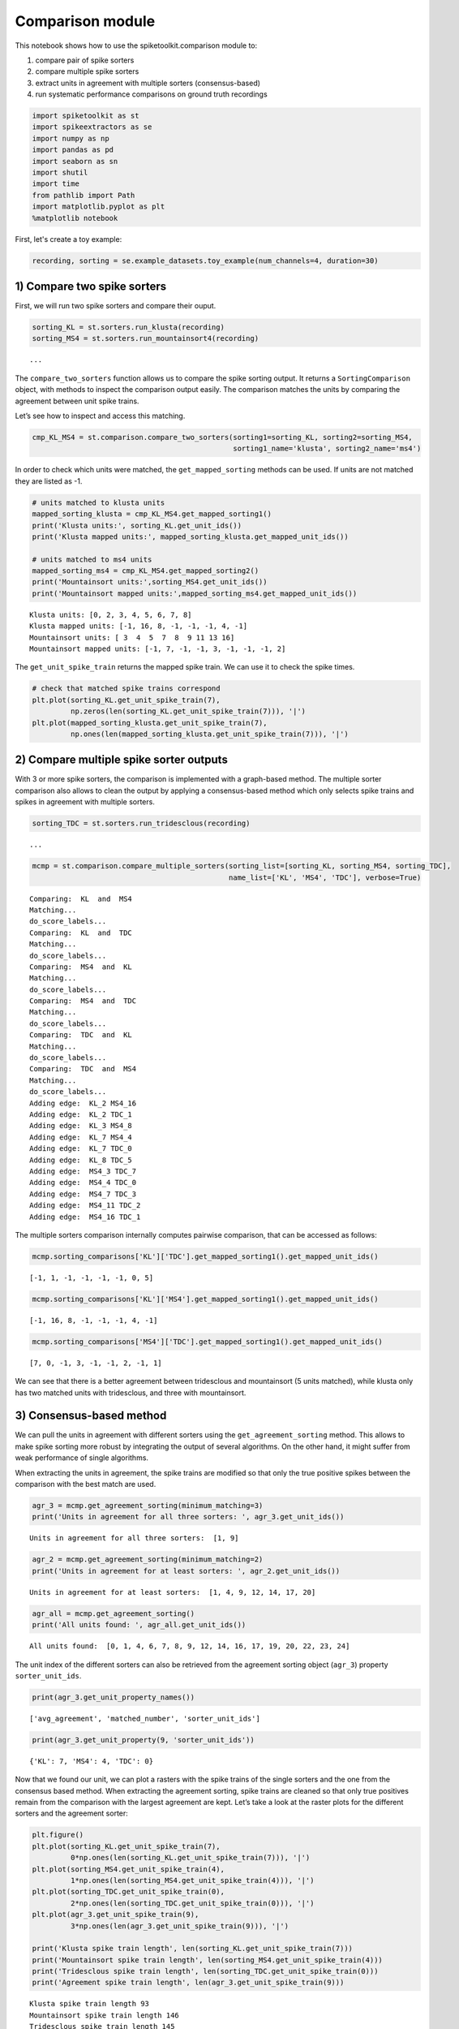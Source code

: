 
Comparison module
=================

This notebook shows how to use the spiketoolkit.comparison module to:

1. compare pair of spike sorters
2. compare multiple spike sorters
3. extract units in agreement with multiple sorters (consensus-based)
4. run systematic performance comparisons on ground truth recordings

.. code:: python

    import spiketoolkit as st
    import spikeextractors as se
    import numpy as np
    import pandas as pd
    import seaborn as sn
    import shutil
    import time
    from pathlib import Path
    import matplotlib.pyplot as plt
    %matplotlib notebook


First, let's create a toy example:

.. code:: python

    recording, sorting = se.example_datasets.toy_example(num_channels=4, duration=30)


1) Compare two spike sorters
----------------------------

First, we will run two spike sorters and compare their ouput.

.. code:: python

    sorting_KL = st.sorters.run_klusta(recording)
    sorting_MS4 = st.sorters.run_mountainsort4(recording)


.. parsed-literal::

    ...


The ``compare_two_sorters`` function allows us to compare the spike
sorting output. It returns a ``SortingComparison`` object, with methods
to inspect the comparison output easily. The comparison matches the
units by comparing the agreement between unit spike trains.

Let’s see how to inspect and access this matching.

.. code:: python

    cmp_KL_MS4 = st.comparison.compare_two_sorters(sorting1=sorting_KL, sorting2=sorting_MS4, 
                                                   sorting1_name='klusta', sorting2_name='ms4')

In order to check which units were matched, the ``get_mapped_sorting``
methods can be used. If units are not matched they are listed as -1.

.. code:: python

    # units matched to klusta units
    mapped_sorting_klusta = cmp_KL_MS4.get_mapped_sorting1()
    print('Klusta units:', sorting_KL.get_unit_ids())
    print('Klusta mapped units:', mapped_sorting_klusta.get_mapped_unit_ids())
    
    # units matched to ms4 units
    mapped_sorting_ms4 = cmp_KL_MS4.get_mapped_sorting2()
    print('Mountainsort units:',sorting_MS4.get_unit_ids())
    print('Mountainsort mapped units:',mapped_sorting_ms4.get_mapped_unit_ids())


.. parsed-literal::

    Klusta units: [0, 2, 3, 4, 5, 6, 7, 8]
    Klusta mapped units: [-1, 16, 8, -1, -1, -1, 4, -1]
    Mountainsort units: [ 3  4  5  7  8  9 11 13 16]
    Mountainsort mapped units: [-1, 7, -1, -1, 3, -1, -1, -1, 2]


The ``get_unit_spike_train`` returns the mapped spike train. We can use
it to check the spike times.

.. code:: python

    # check that matched spike trains correspond
    plt.plot(sorting_KL.get_unit_spike_train(7),
             np.zeros(len(sorting_KL.get_unit_spike_train(7))), '|')
    plt.plot(mapped_sorting_klusta.get_unit_spike_train(7),
             np.ones(len(mapped_sorting_klusta.get_unit_spike_train(7))), '|')



.. image:: comparison_example_files/comparison_example_11_0.png


2) Compare multiple spike sorter outputs
----------------------------------------

With 3 or more spike sorters, the comparison is implemented with a
graph-based method. The multiple sorter comparison also allows to clean
the output by applying a consensus-based method which only selects spike
trains and spikes in agreement with multiple sorters.

.. code:: python

    sorting_TDC = st.sorters.run_tridesclous(recording)


.. parsed-literal::

   ...


.. code:: python

    mcmp = st.comparison.compare_multiple_sorters(sorting_list=[sorting_KL, sorting_MS4, sorting_TDC], 
                                                  name_list=['KL', 'MS4', 'TDC'], verbose=True)


.. parsed-literal::

    Comparing:  KL  and  MS4
    Matching...
    do_score_labels...
    Comparing:  KL  and  TDC
    Matching...
    do_score_labels...
    Comparing:  MS4  and  KL
    Matching...
    do_score_labels...
    Comparing:  MS4  and  TDC
    Matching...
    do_score_labels...
    Comparing:  TDC  and  KL
    Matching...
    do_score_labels...
    Comparing:  TDC  and  MS4
    Matching...
    do_score_labels...
    Adding edge:  KL_2 MS4_16
    Adding edge:  KL_2 TDC_1
    Adding edge:  KL_3 MS4_8
    Adding edge:  KL_7 MS4_4
    Adding edge:  KL_7 TDC_0
    Adding edge:  KL_8 TDC_5
    Adding edge:  MS4_3 TDC_7
    Adding edge:  MS4_4 TDC_0
    Adding edge:  MS4_7 TDC_3
    Adding edge:  MS4_11 TDC_2
    Adding edge:  MS4_16 TDC_1


The multiple sorters comparison internally computes pairwise comparison,
that can be accessed as follows:

.. code:: python

    mcmp.sorting_comparisons['KL']['TDC'].get_mapped_sorting1().get_mapped_unit_ids()




.. parsed-literal::

    [-1, 1, -1, -1, -1, -1, 0, 5]



.. code:: python

    mcmp.sorting_comparisons['KL']['MS4'].get_mapped_sorting1().get_mapped_unit_ids()




.. parsed-literal::

    [-1, 16, 8, -1, -1, -1, 4, -1]



.. code:: python

    mcmp.sorting_comparisons['MS4']['TDC'].get_mapped_sorting1().get_mapped_unit_ids()




.. parsed-literal::

    [7, 0, -1, 3, -1, -1, 2, -1, 1]



We can see that there is a better agreement between tridesclous and
mountainsort (5 units matched), while klusta only has two matched units
with tridesclous, and three with mountainsort.

3) Consensus-based method
-------------------------

We can pull the units in agreement with different sorters using the
``get_agreement_sorting`` method. This allows to make spike sorting more
robust by integrating the output of several algorithms. On the other
hand, it might suffer from weak performance of single algorithms.

When extracting the units in agreement, the spike trains are modified so
that only the true positive spikes between the comparison with the best
match are used.

.. code:: python

    agr_3 = mcmp.get_agreement_sorting(minimum_matching=3)
    print('Units in agreement for all three sorters: ', agr_3.get_unit_ids())


.. parsed-literal::

    Units in agreement for all three sorters:  [1, 9]


.. code:: python

    agr_2 = mcmp.get_agreement_sorting(minimum_matching=2)
    print('Units in agreement for at least sorters: ', agr_2.get_unit_ids())


.. parsed-literal::

    Units in agreement for at least sorters:  [1, 4, 9, 12, 14, 17, 20]


.. code:: python

    agr_all = mcmp.get_agreement_sorting()
    print('All units found: ', agr_all.get_unit_ids())


.. parsed-literal::

    All units found:  [0, 1, 4, 6, 7, 8, 9, 12, 14, 16, 17, 19, 20, 22, 23, 24]


The unit index of the different sorters can also be retrieved from the
agreement sorting object (``agr_3``) property ``sorter_unit_ids``.

.. code:: python

    print(agr_3.get_unit_property_names())


.. parsed-literal::

    ['avg_agreement', 'matched_number', 'sorter_unit_ids']


.. code:: python

    print(agr_3.get_unit_property(9, 'sorter_unit_ids'))


.. parsed-literal::

    {'KL': 7, 'MS4': 4, 'TDC': 0}


Now that we found our unit, we can plot a rasters with the spike trains
of the single sorters and the one from the consensus based method. When
extracting the agreement sorting, spike trains are cleaned so that only
true positives remain from the comparison with the largest agreement are
kept. Let’s take a look at the raster plots for the different sorters
and the agreement sorter:

.. code:: python

    plt.figure()
    plt.plot(sorting_KL.get_unit_spike_train(7), 
             0*np.ones(len(sorting_KL.get_unit_spike_train(7))), '|')
    plt.plot(sorting_MS4.get_unit_spike_train(4), 
             1*np.ones(len(sorting_MS4.get_unit_spike_train(4))), '|')
    plt.plot(sorting_TDC.get_unit_spike_train(0), 
             2*np.ones(len(sorting_TDC.get_unit_spike_train(0))), '|')
    plt.plot(agr_3.get_unit_spike_train(9), 
             3*np.ones(len(agr_3.get_unit_spike_train(9))), '|')
    
    print('Klusta spike train length', len(sorting_KL.get_unit_spike_train(7)))
    print('Mountainsort spike train length', len(sorting_MS4.get_unit_spike_train(4)))
    print('Tridesclous spike train length', len(sorting_TDC.get_unit_spike_train(0)))
    print('Agreement spike train length', len(agr_3.get_unit_spike_train(9)))


.. parsed-literal::

    Klusta spike train length 93
    Mountainsort spike train length 146
    Tridesclous spike train length 145
    Agreement spike train length 145


.. image:: comparison_example_files/comparison_example_27_1.png


As we can see, the best match is between Mountainsort and Tridesclous,
but only the true positive spikes make up the agreement spike train.

4) Compare spike sprting output with ground-truth recordings
------------------------------------------------------------

Simulated recordings or paired pipette and extracellular recordings can
be used to validate spike sorting algorithms.

For comparing to ground-truth data, the
``compare_sorter_to_ground_truth(gt_sorting, tested_sorting)`` function
can be used. In this recording, we have ground-truth information for all
units, so we can set ``exhaustive_gt`` to ``True``.

.. code:: python

    cmp_gt_MS4 = st.comparison.compare_sorter_to_ground_truth(sorting_true, sorting_MS4, exhaustive_gt=True)

This function first matches the ground-truth and spike sorted units, and
then it computes several performance metrics.

Once the spike trains are matched, each spike is labelled as: - true
positive (tp): spike found both in ``gt_sorting`` and ``tested_sorting``
- false negative (fn): spike found in ``gt_sorting``, but not in
``tested_sorting`` - false positive (fp): spike found in
``tested_sorting``, but not in ``gt_sorting`` - misclassification errors
(cl): spike found in ``gt_sorting``, not in ``tested_sorting``, found in
another matched spike train of ``tested_sorting``, and not labelled as
true positives

From the counts of these labels the following performance measures are
computed:

-  accuracy: #tp / (#tp+ #fn + #fp)
-  recall: #tp / (#tp + #fn)
-  precision: #tp / (#tp + #fn)
-  miss rate: #fn / (#tp + #fn1)
-  false discovery rate: #fp / (#tp + #fp)

The ``get_performance`` method a pandas dataframe (or a dictionary if
``output='dict'``) with the comparison metrics. By default, these are
calculated for each spike train of ``sorting1``, the results can be
pooles by average (average of the metrics) and by sum (all counts are
summed and the metrics are computed then).

.. code:: python

    cmp_gt_MS4.get_performance()




.. raw:: html

    <div>
    <style scoped>
        .dataframe tbody tr th:only-of-type {
            vertical-align: middle;
        }
    
        .dataframe tbody tr th {
            vertical-align: top;
        }
    
        .dataframe thead th {
            text-align: right;
        }
    </style>
    <table border="1" class="dataframe">
      <thead>
        <tr style="text-align: right;">
          <th></th>
          <th>accuracy</th>
          <th>recall</th>
          <th>precision</th>
          <th>false_discovery_rate</th>
          <th>miss_rate</th>
          <th>misclassification_rate</th>
        </tr>
      </thead>
      <tbody>
        <tr>
          <th>1</th>
          <td>1.000000</td>
          <td>1.000000</td>
          <td>1.000000</td>
          <td>0.000000</td>
          <td>0.000000</td>
          <td>0.000000</td>
        </tr>
        <tr>
          <th>2</th>
          <td>0.985915</td>
          <td>0.985915</td>
          <td>1.000000</td>
          <td>0.000000</td>
          <td>0.014085</td>
          <td>0.000000</td>
        </tr>
        <tr>
          <th>3</th>
          <td>1.000000</td>
          <td>1.000000</td>
          <td>1.000000</td>
          <td>0.000000</td>
          <td>0.000000</td>
          <td>0.000000</td>
        </tr>
        <tr>
          <th>4</th>
          <td>1.000000</td>
          <td>1.000000</td>
          <td>1.000000</td>
          <td>0.000000</td>
          <td>0.000000</td>
          <td>0.007092</td>
        </tr>
        <tr>
          <th>5</th>
          <td>0.986111</td>
          <td>0.986111</td>
          <td>1.000000</td>
          <td>0.000000</td>
          <td>0.013889</td>
          <td>0.000000</td>
        </tr>
        <tr>
          <th>6</th>
          <td>0.000000</td>
          <td>0.000000</td>
          <td>NaN</td>
          <td>NaN</td>
          <td>1.000000</td>
          <td>0.000000</td>
        </tr>
        <tr>
          <th>7</th>
          <td>0.986014</td>
          <td>0.986014</td>
          <td>1.000000</td>
          <td>0.000000</td>
          <td>0.013889</td>
          <td>0.006944</td>
        </tr>
        <tr>
          <th>8</th>
          <td>0.958333</td>
          <td>0.992806</td>
          <td>0.965035</td>
          <td>0.034965</td>
          <td>0.007143</td>
          <td>0.007143</td>
        </tr>
        <tr>
          <th>9</th>
          <td>0.977612</td>
          <td>0.984962</td>
          <td>0.992424</td>
          <td>0.007576</td>
          <td>0.014085</td>
          <td>0.063380</td>
        </tr>
        <tr>
          <th>10</th>
          <td>1.000000</td>
          <td>1.000000</td>
          <td>1.000000</td>
          <td>0.000000</td>
          <td>0.000000</td>
          <td>0.000000</td>
        </tr>
      </tbody>
    </table>
    </div>



We can query the well and bad detected units. By default, the threshold
on accuracy is 0.95.

.. code:: python

    cmp_gt_MS4.get_well_detected_units()




.. parsed-literal::

    [1, 2, 3, 4, 5, 7, 8, 9, 10]



.. code:: python

    cmp_gt_MS4.get_false_positive_units()




.. parsed-literal::

    []



.. code:: python

    cmp_gt_MS4.get_redundant_units()




.. parsed-literal::

    []



.. code:: python

    cmp_gt_KL = st.comparison.compare_sorter_to_ground_truth(sorting_true, sorting_KL, exhaustive_gt=True)
    cmp_gt_KL.get_performance()




.. raw:: html

    <div>
    <style scoped>
        .dataframe tbody tr th:only-of-type {
            vertical-align: middle;
        }
    
        .dataframe tbody tr th {
            vertical-align: top;
        }
    
        .dataframe thead th {
            text-align: right;
        }
    </style>
    <table border="1" class="dataframe">
      <thead>
        <tr style="text-align: right;">
          <th></th>
          <th>accuracy</th>
          <th>recall</th>
          <th>precision</th>
          <th>false_discovery_rate</th>
          <th>miss_rate</th>
          <th>misclassification_rate</th>
        </tr>
      </thead>
      <tbody>
        <tr>
          <th>1</th>
          <td>0.636986</td>
          <td>0.636986</td>
          <td>1.0</td>
          <td>0.0</td>
          <td>0.363014</td>
          <td>0.0</td>
        </tr>
        <tr>
          <th>2</th>
          <td>0.000000</td>
          <td>0.000000</td>
          <td>NaN</td>
          <td>NaN</td>
          <td>1.000000</td>
          <td>0.0</td>
        </tr>
        <tr>
          <th>3</th>
          <td>0.000000</td>
          <td>0.000000</td>
          <td>NaN</td>
          <td>NaN</td>
          <td>1.000000</td>
          <td>0.0</td>
        </tr>
        <tr>
          <th>4</th>
          <td>0.943262</td>
          <td>0.943262</td>
          <td>1.0</td>
          <td>0.0</td>
          <td>0.056738</td>
          <td>0.0</td>
        </tr>
        <tr>
          <th>5</th>
          <td>0.000000</td>
          <td>0.000000</td>
          <td>NaN</td>
          <td>NaN</td>
          <td>1.000000</td>
          <td>0.0</td>
        </tr>
        <tr>
          <th>6</th>
          <td>0.000000</td>
          <td>0.000000</td>
          <td>NaN</td>
          <td>NaN</td>
          <td>1.000000</td>
          <td>0.0</td>
        </tr>
        <tr>
          <th>7</th>
          <td>0.000000</td>
          <td>0.000000</td>
          <td>NaN</td>
          <td>NaN</td>
          <td>1.000000</td>
          <td>0.0</td>
        </tr>
        <tr>
          <th>8</th>
          <td>0.000000</td>
          <td>0.000000</td>
          <td>NaN</td>
          <td>NaN</td>
          <td>1.000000</td>
          <td>0.0</td>
        </tr>
        <tr>
          <th>9</th>
          <td>0.000000</td>
          <td>0.000000</td>
          <td>NaN</td>
          <td>NaN</td>
          <td>1.000000</td>
          <td>0.0</td>
        </tr>
        <tr>
          <th>10</th>
          <td>0.986486</td>
          <td>0.986486</td>
          <td>1.0</td>
          <td>0.0</td>
          <td>0.013514</td>
          <td>0.0</td>
        </tr>
      </tbody>
    </table>
    </div>



.. code:: python

    cmp_gt_KL.get_well_detected_units()




.. parsed-literal::

    [10]



.. code:: python

    cmp_gt_KL.get_false_positive_units()




.. parsed-literal::

    []



.. code:: python

    cmp_gt_KL.get_redundant_units()




.. parsed-literal::

    [0, 4, 5, 6, 8]



.. code:: python

    cmp_gt_KL.get_bad_units()




.. parsed-literal::

    [0, 4, 5, 6, 8]



5) Run systematic performance comparison
----------------------------------------

This part of the notebook illustrates how to run systematic performance
comparisons on ground truth recordings

This will be done with mainly with 2 functions: \*
**spiketoolkit.sorters.run_sorters** : this run several sorters on
serevals dataset \*
**spiketoolkit.comparison.gather_sorting_comparison** : this run several
all possible comparison with ground truth and results some metrics
(accuracy, true positive rate, ..)

5.1 Generate several dataset with “toy_example”
~~~~~~~~~~~~~~~~~~~~~~~~~~~~~~~~~~~~~~~~~~~~~~~

We first generate two recordings to be compared.

.. code:: python

    rec0, gt_sorting0 = se.example_datasets.toy_example(num_channels=4, duration=30, seed=10)
    rec1, gt_sorting1 = se.example_datasets.toy_example(num_channels=4, duration=30, seed=20)

To check which spike sorters are available, we can run:

.. code:: python

    st.sorters.available_sorters()




.. parsed-literal::

    ['herdingspikes',
     'ironclust',
     'kilosort',
     'kilosort2',
     'klusta',
     'mountainsort4',
     'spykingcircus',
     'tridesclous']



5.2 Run several sorters on all datasets
~~~~~~~~~~~~~~~~~~~~~~~~~~~~~~~~~~~~~~~

.. code:: python

    # this cell is really verbose due to some sorter so switch off output console
    
    recording_dict = {'toy_tetrode_1' : rec0, 'toy_tetrode_2': rec1}
    sorter_list = ['klusta', 'tridesclous', 'mountainsort4']
    path = Path('comparison_example')
    working_folder = path / 'working_folder'
    if working_folder.is_dir():
        shutil.rmtree(str(working_folder))
    
    t0 = time.perf_counter()
    st.sorters.run_sorters(sorter_list, recording_dict, working_folder, engine=None)
    t1 = time.perf_counter()
    print('total run time', t1 - t0)


.. parsed-literal::

    ...


5.3 Collect dataframes for comparison
~~~~~~~~~~~~~~~~~~~~~~~~~~~~~~~~~~~~~

As shown previously, the performance is returned as a pandas dataframe.
The ``gather_sorting_comparison`` function, gathers all the outputs in
the working folder and merges them in a single dataframe.

.. code:: python

    ground_truths = {'toy_tetrode_1': gt_sorting0, 'toy_tetrode_2': gt_sorting1}
    
    comp, dataframes = st.comparison.gather_sorting_comparison(working_folder, ground_truths, use_multi_index=True)


5.4 Display comparison tables
~~~~~~~~~~~~~~~~~~~~~~~~~~~~~

Pandas dataframes can be nicely displayed as tables in the notebook.

.. code:: python

    dataframes.keys()




.. parsed-literal::

    dict_keys(['run_times', 'perf_pooled_with_sum', 'perf_pooled_with_average', 'count_units'])



.. code:: python

    dataframes['perf_pooled_with_sum']




.. raw:: html

    <div>
    <style scoped>
        .dataframe tbody tr th:only-of-type {
            vertical-align: middle;
        }
    
        .dataframe tbody tr th {
            vertical-align: top;
        }
    
        .dataframe thead th {
            text-align: right;
        }
    </style>
    <table border="1" class="dataframe">
      <thead>
        <tr style="text-align: right;">
          <th></th>
          <th></th>
          <th>accuracy</th>
          <th>recall</th>
          <th>precision</th>
          <th>false_discovery_rate</th>
          <th>miss_rate</th>
          <th>misclassification_rate</th>
        </tr>
        <tr>
          <th>rec_name</th>
          <th>sorter_name</th>
          <th></th>
          <th></th>
          <th></th>
          <th></th>
          <th></th>
          <th></th>
        </tr>
      </thead>
      <tbody>
        <tr>
          <th rowspan="3" valign="top">toy_tetrode_1</th>
          <th>klusta</th>
          <td>0.378223</td>
          <td>0.378766</td>
          <td>0.996226</td>
          <td>0.00377358</td>
          <td>0.615932</td>
          <td>0.00853485</td>
        </tr>
        <tr>
          <th>tridesclous</th>
          <td>0.360969</td>
          <td>0.40256</td>
          <td>0.777473</td>
          <td>0.222527</td>
          <td>0.59744</td>
          <td>0</td>
        </tr>
        <tr>
          <th>mountainsort4</th>
          <td>0.294034</td>
          <td>0.294452</td>
          <td>0.995192</td>
          <td>0.00480769</td>
          <td>0.705548</td>
          <td>0</td>
        </tr>
        <tr>
          <th rowspan="3" valign="top">toy_tetrode_2</th>
          <th>klusta</th>
          <td>0.25651</td>
          <td>0.283046</td>
          <td>0.732342</td>
          <td>0.267658</td>
          <td>0.7149</td>
          <td>0.00286533</td>
        </tr>
        <tr>
          <th>tridesclous</th>
          <td>0.566897</td>
          <td>0.588825</td>
          <td>0.938356</td>
          <td>0.0616438</td>
          <td>0.411175</td>
          <td>0</td>
        </tr>
        <tr>
          <th>mountainsort4</th>
          <td>0.104585</td>
          <td>0.104585</td>
          <td>1</td>
          <td>0</td>
          <td>0.895415</td>
          <td>0</td>
        </tr>
      </tbody>
    </table>
    </div>



.. code:: python

    dataframes['perf_pooled_with_average']




.. raw:: html

    <div>
    <style scoped>
        .dataframe tbody tr th:only-of-type {
            vertical-align: middle;
        }
    
        .dataframe tbody tr th {
            vertical-align: top;
        }
    
        .dataframe thead th {
            text-align: right;
        }
    </style>
    <table border="1" class="dataframe">
      <thead>
        <tr style="text-align: right;">
          <th></th>
          <th></th>
          <th>accuracy</th>
          <th>recall</th>
          <th>precision</th>
          <th>false_discovery_rate</th>
          <th>miss_rate</th>
          <th>misclassification_rate</th>
        </tr>
        <tr>
          <th>rec_name</th>
          <th>sorter_name</th>
          <th></th>
          <th></th>
          <th></th>
          <th></th>
          <th></th>
          <th></th>
        </tr>
      </thead>
      <tbody>
        <tr>
          <th rowspan="3" valign="top">toy_tetrode_1</th>
          <th>klusta</th>
          <td>0.380913</td>
          <td>0.382283</td>
          <td>0.996575</td>
          <td>0.00342466</td>
          <td>0.617016</td>
          <td>0.00871697</td>
        </tr>
        <tr>
          <th>tridesclous</th>
          <td>0.326454</td>
          <td>0.39726</td>
          <td>0.822985</td>
          <td>0.177015</td>
          <td>0.60274</td>
          <td>0</td>
        </tr>
        <tr>
          <th>mountainsort4</th>
          <td>0.290309</td>
          <td>0.291623</td>
          <td>0.99537</td>
          <td>0.00462963</td>
          <td>0.708377</td>
          <td>0</td>
        </tr>
        <tr>
          <th rowspan="3" valign="top">toy_tetrode_2</th>
          <th>klusta</th>
          <td>0.229062</td>
          <td>0.280926</td>
          <td>0.857693</td>
          <td>0.142307</td>
          <td>0.718005</td>
          <td>0.00294118</td>
        </tr>
        <tr>
          <th>tridesclous</th>
          <td>0.56482</td>
          <td>0.594364</td>
          <td>0.950502</td>
          <td>0.0494977</td>
          <td>0.405636</td>
          <td>0</td>
        </tr>
        <tr>
          <th>mountainsort4</th>
          <td>0.1</td>
          <td>0.1</td>
          <td>1</td>
          <td>0</td>
          <td>0.9</td>
          <td>0</td>
        </tr>
      </tbody>
    </table>
    </div>




.. code:: python

    dataframes['run_times']




.. raw:: html

    <div>
    <style scoped>
        .dataframe tbody tr th:only-of-type {
            vertical-align: middle;
        }
    
        .dataframe tbody tr th {
            vertical-align: top;
        }
    
        .dataframe thead th {
            text-align: right;
        }
    </style>
    <table border="1" class="dataframe">
      <thead>
        <tr style="text-align: right;">
          <th></th>
          <th></th>
          <th>run_time</th>
        </tr>
        <tr>
          <th>rec_name</th>
          <th>sorter_name</th>
          <th></th>
        </tr>
      </thead>
      <tbody>
        <tr>
          <th rowspan="3" valign="top">toy_tetrode_1</th>
          <th>klusta</th>
          <td>3.296215</td>
        </tr>
        <tr>
          <th>tridesclous</th>
          <td>2.592154</td>
        </tr>
        <tr>
          <th>mountainsort4</th>
          <td>6.354415</td>
        </tr>
        <tr>
          <th rowspan="3" valign="top">toy_tetrode_2</th>
          <th>klusta</th>
          <td>3.374264</td>
        </tr>
        <tr>
          <th>tridesclous</th>
          <td>2.025099</td>
        </tr>
        <tr>
          <th>mountainsort4</th>
          <td>6.545595</td>
        </tr>
      </tbody>
    </table>
    </div>




5.5 Easy plot with seaborn
~~~~~~~~~~~~~~~~~~~~~~~~~~

Seaborn allows to easily plot pandas dataframes. Let’s see some
examples.

.. code:: python

    run_times = dataframes['run_times'].reset_index()
    fig, ax = plt.subplots()
    sn.barplot(data=run_times, x='rec_name', y='run_time', hue='sorter_name', ax=ax)
    ax.set_title('Run times')


.. image:: comparison_example_files/comparison_example_57_1.png


.. code:: python

    perfs = dataframes['perf_pooled_with_average'].reset_index()
    fig, ax = plt.subplots()
    sn.barplot(data=perfs, x='rec_name', y='recall', hue='sorter_name', ax=ax)
    ax.set_title('Recall')
    ax.set_ylim(0, 1)



.. image:: comparison_example_files/comparison_example_58_1.png


.. code:: python

    perfs = dataframes['perf_pooled_with_sum'].reset_index()
    fig, ax = plt.subplots()
    ax = sn.barplot(data=perfs, x='rec_name', y='accuracy', hue='sorter_name', ax=ax)
    ax.set_title('accuracy')
    ax.set_ylim(0, 1)



.. image:: comparison_example_files/comparison_example_59_1.png


This notebook showed the capabilities of ``spiketoolkit`` to perform
pair-wise comparisons between spike sorting outputs, comparisons among
multiple sorters and consensus-based spike sorting, and systematic
comparisons for grount-truth data.

